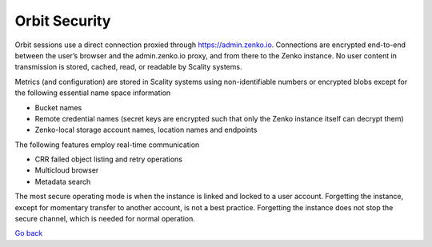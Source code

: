 Orbit Security
==============

Orbit sessions use a direct connection proxied through
`https://admin.zenko.io <https://admin.zenko.io/>`__. Connections are
encrypted end-to-end between the user’s browser and the admin.zenko.io
proxy, and from there to the Zenko instance. No user content in
transmission is stored, cached, read, or readable by Scality systems.

Metrics (and configuration) are stored in Scality systems using
non-identifiable numbers or encrypted blobs except for the following
essential name space information

-  Bucket names
-  Remote credential names (secret keys are encrypted such that only the
   Zenko instance itself can decrypt them)
-  Zenko-local storage account names, location names and endpoints

The following features employ real-time communication

-  CRR failed object listing and retry operations
-  Multicloud browser
-  Metadata search

The most secure operating mode is when the instance is linked and locked
to a user account. Forgetting the instance, except for momentary
transfer to another account, is not a best practice. Forgetting the
instance does not stop the secure channel, which is needed for normal
operation.

`Go back`_

.. _`Go back`: Using_Orbit.html
